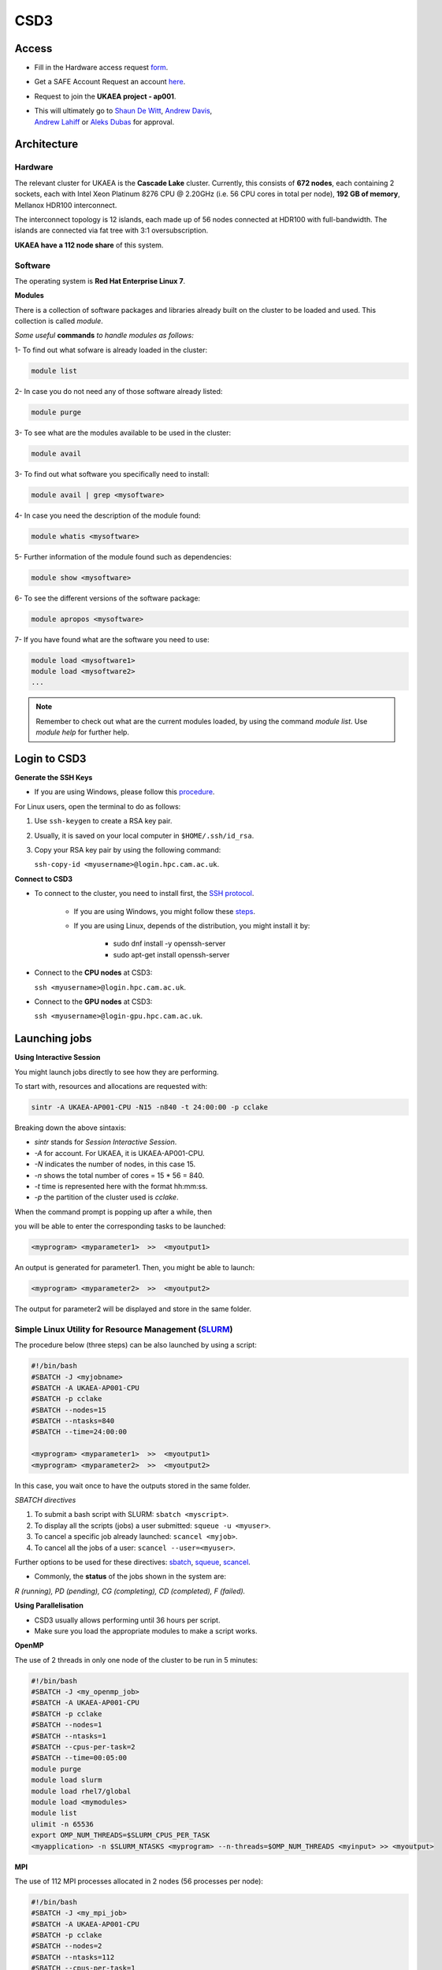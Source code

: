 .. _csd3is:

CSD3
====

Access
------
* Fill in the Hardware access request `form <https://forms.office.com/Pages/ResponsePage.aspx?id=S2asxieuXU205rtXFxlvxwkLUZWKc5VGpUXyGnokgFFUNlI1UVIyVVk3RUZOSUpKVjUxVldCNzJZRi4u>`_.
* Get a SAFE Account Request an account `here <https://dirac-safe.readthedocs.io/en/latest/safe-guide-users.html#how-to-request-a-dirac-system-account>`_.
* Request to join the **UKAEA project - ap001**.
* | This will ultimately go to `Shaun De Witt <shaun.de-witt@ukaea.uk>`_, `Andrew Davis <andrew.davis@ukaea.uk>`_,
  | `Andrew Lahiff <andrew.lahiff@ukaea.uk>`_ or `Aleks Dubas <aleksander.dubas@ukaea.uk>`_ for approval.


Architecture
------------

Hardware
^^^^^^^^

The relevant cluster for UKAEA is the **Cascade Lake** cluster.
Currently, this consists of **672 nodes**, each containing 2 sockets, each with
Intel Xeon Platinum 8276 CPU @ 2.20GHz (i.e. 56 CPU cores in total
per node), **192 GB of memory**, Mellanox HDR100 interconnect.

The interconnect topology is 12 islands, each made up of 56 nodes
connected at HDR100 with full-bandwidth. The islands are connected
via fat tree with 3:1 oversubscription.

**UKAEA have a 112 node share** of this system.


Software
^^^^^^^^

The operating system is **Red Hat Enterprise Linux 7**.

**Modules**

There is a collection of software packages and libraries already built
on the cluster to be loaded and used. This collection is called `module`.

*Some useful* **commands** *to handle modules as follows:*

1- To find out what sofware is already loaded in the cluster:

.. code-block:: bash

   module list

2- In case you do not need any of those software already listed:

.. code-block:: bash

   module purge

3- To see what are the modules available to be used in the cluster:

.. code-block:: bash

   module avail

3- To find out what software you specifically need to install:

.. code-block:: bash

   module avail | grep <mysoftware>

4- In case you need the description of the module found:

.. code-block:: bash

   module whatis <mysoftware>

5- Further information of the module found such as dependencies:

.. code-block:: bash

   module show <mysoftware>

6- To see the different versions of the software package:

.. code-block:: bash

   module apropos <mysoftware>

7- If you have found what are the software you need to use:

.. code-block:: bash

   module load <mysoftware1>
   module load <mysoftware2>
   ...

.. note::

   Remember to check out what are the current modules loaded,
   by using the command `module list`. Use *module help* for further help.


Login to CSD3
-------------

**Generate the SSH Keys** 

* If you are using Windows, please follow this `procedure <https://techbast.com/2018/11/sophos-firewall-how-to-set-up-public-key-authentication-for-admin.html>`_.

For Linux users, open the terminal to do as follows:

1. Use ``ssh-keygen`` to create a RSA key pair.

2. Usually, it is saved on your local computer in ``$HOME/.ssh/id_rsa``.

3. Copy your RSA key pair by using the following command:
   
   ``ssh-copy-id <myusername>@login.hpc.cam.ac.uk``.

**Connect to CSD3**

* To connect to the cluster, you need to install first, the `SSH protocol <https://en.wikipedia.org/wiki/Secure_Shell_Protocol>`_.

        * If you are using Windows, you might follow these `steps <https://notesread.com/install-ssh-in-windows-10/>`_.

        * If you are using Linux, depends of the distribution, you might install it by:

                * sudo dnf install -y openssh-server

                * sudo apt-get install openssh-server

* Connect to the **CPU nodes** at CSD3: 
  
  ``ssh <myusername>@login.hpc.cam.ac.uk``.

* Connect to the **GPU nodes** at CSD3: 

  ``ssh <myusername>@login-gpu.hpc.cam.ac.uk``.


Launching jobs
--------------

.. note:

        Make sure the module slurm is loaded: ``module load slurm``.

**Using Interactive Session**

You might launch jobs directly to see how they are performing. 

To start with, resources and allocations are requested with:

.. code-block:: bash

        sintr -A UKAEA-AP001-CPU -N15 -n840 -t 24:00:00 -p cclake

Breaking down the above sintaxis:

* `sintr` stands for *Session Interactive Session*.

* `-A` for account. For UKAEA, it is UKAEA-AP001-CPU.

* `-N` indicates the number of nodes, in this case 15.

* `-n` shows the total number of cores = 15 * 56 = 840.

* `-t` time is represented here with the format hh:mm:ss.

* `-p` the partition of the cluster used is *cclake*.

When the command prompt is popping up after a while, then

you will be able to enter the corresponding tasks to be launched:

.. code-block:: bash

        <myprogram> <myparameter1>  >>  <myoutput1>

An output is generated for parameter1. Then, you might be able to launch:

.. code-block:: bash

        <myprogram> <myparameter2>  >>  <myoutput2>

The output for parameter2 will be displayed and store in the same folder.


Simple Linux Utility for Resource Management (`SLURM <https://slurm.schedmd.com/sbatch.html>`_)
^^^^^^^^^^^^^^^^^^^^^^^^^^^^^^^^^^^^^^^^^^^^^^^^^^^^^^^^^^^^^^^^^^^^^^^^^^^^^^^^^^^^^^^^^^^^^^^

The procedure below (three steps) can be also launched by using a script:

.. code-block:: bash

        #!/bin/bash
        #SBATCH -J <myjobname>
        #SBATCH -A UKAEA-AP001-CPU
        #SBATCH -p cclake
        #SBATCH --nodes=15
        #SBATCH --ntasks=840
        #SBATCH --time=24:00:00

        <myprogram> <myparameter1>  >>  <myoutput1>
        <myprogram> <myparameter2>  >>  <myoutput2>

In this case, you wait once to have the outputs stored in the same folder.


*SBATCH directives*

1. To submit a bash script with SLURM: ``sbatch <myscript>``.

2. To display all the scripts (jobs) a user submitted: ``squeue -u <myuser>``.

3. To cancel a specific job already launched: ``scancel <myjob>``.

4. To cancel all the jobs of a user: ``scancel --user=<myuser>``. 


Further options to be used for these directives: `sbatch <https://slurm.schedmd.com/sbatch.html>`_, `squeue <https://slurm.schedmd.com/squeue.html>`_, `scancel <https://slurm.schedmd.com/scancel.html>`_.

* Commonly, the **status** of the jobs shown in the system are:

*R (running), PD (pending), CG (completing), CD (completed), F (failed).*


**Using Parallelisation**

* CSD3 usually allows performing until 36 hours per script.

* Make sure you load the appropriate modules to make a script works.

**OpenMP**

The use of 2 threads in only one node of the cluster to be run in 5 minutes:

.. code-block:: bash

        #!/bin/bash
        #SBATCH -J <my_openmp_job>
        #SBATCH -A UKAEA-AP001-CPU
        #SBATCH -p cclake
        #SBATCH --nodes=1
        #SBATCH --ntasks=1
        #SBATCH --cpus-per-task=2
        #SBATCH --time=00:05:00
        module purge
        module load slurm
        module load rhel7/global
        module load <mymodules>
        module list
        ulimit -n 65536
        export OMP_NUM_THREADS=$SLURM_CPUS_PER_TASK
        <myapplication> -n $SLURM_NTASKS <myprogram> --n-threads=$OMP_NUM_THREADS <myinput> >> <myoutput>


**MPI**

The use of 112 MPI processes allocated in 2 nodes (56 processes per node): 

.. code-block:: bash

        #!/bin/bash
        #SBATCH -J <my_mpi_job>
        #SBATCH -A UKAEA-AP001-CPU
        #SBATCH -p cclake
        #SBATCH --nodes=2
        #SBATCH --ntasks=112
        #SBATCH --cpus-per-task=1
        #SBATCH --time=00:05:00
        module purge
        module load slurm
        module load rhel7/global
        module load <mymodules>
        module list
        ulimit -n 65536
        export OMP_NUM_THREADS=$SLURM_CPUS_PER_TASK
        <myapplication> -n $SLURM_NTASKS <myprogram> --n-threads=$OMP_NUM_THREADS <myinput> >> <myoutput>

**Hybrid (OpenMP + MPI)**

The use of 2 MPI processes and 112 threads allocated in 2 cluster's nodes:

.. code-block:: bash

        #!/bin/bash
        #SBATCH -J <my_hybrid_job>
        #SBATCH -A UKAEA-AP001-CPU
        #SBATCH -p cclake
        #SBATCH --nodes=2
        #SBATCH --ntasks=2
        #SBATCH --cpus-per-task=56
        #SBATCH --time=35:59:59
        module purge
        module load slurm
        module load rhel7/global
        module load <mymodules>
        module list
        ulimit -n 65536
        export OMP_NUM_THREADS=$SLURM_CPUS_PER_TASK
        <myapplication> -n $SLURM_NTASKS <myprogram> --n-threads=$OMP_NUM_THREADS <myinput> >> <myoutput>

